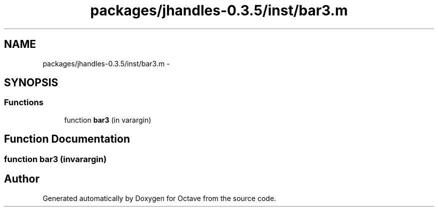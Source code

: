 .TH "packages/jhandles-0.3.5/inst/bar3.m" 3 "Tue Nov 27 2012" "Version 3.2" "Octave" \" -*- nroff -*-
.ad l
.nh
.SH NAME
packages/jhandles-0.3.5/inst/bar3.m \- 
.SH SYNOPSIS
.br
.PP
.SS "Functions"

.in +1c
.ti -1c
.RI "function \fBbar3\fP (in varargin)"
.br
.in -1c
.SH "Function Documentation"
.PP 
.SS "function \fBbar3\fP (invarargin)"
.SH "Author"
.PP 
Generated automatically by Doxygen for Octave from the source code\&.
